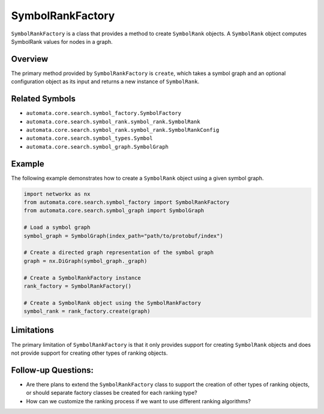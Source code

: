 SymbolRankFactory
=================

``SymbolRankFactory`` is a class that provides a method to create
``SymbolRank`` objects. A ``SymbolRank`` object computes SymbolRank
values for nodes in a graph.

Overview
--------

The primary method provided by ``SymbolRankFactory`` is ``create``,
which takes a symbol graph and an optional configuration object as its
input and returns a new instance of ``SymbolRank``.

Related Symbols
---------------

-  ``automata.core.search.symbol_factory.SymbolFactory``
-  ``automata.core.search.symbol_rank.symbol_rank.SymbolRank``
-  ``automata.core.search.symbol_rank.symbol_rank.SymbolRankConfig``
-  ``automata.core.search.symbol_types.Symbol``
-  ``automata.core.search.symbol_graph.SymbolGraph``

Example
-------

The following example demonstrates how to create a ``SymbolRank`` object
using a given symbol graph.

.. code:: python

   import networkx as nx
   from automata.core.search.symbol_factory import SymbolRankFactory
   from automata.core.search.symbol_graph import SymbolGraph

   # Load a symbol graph
   symbol_graph = SymbolGraph(index_path="path/to/protobuf/index")

   # Create a directed graph representation of the symbol graph
   graph = nx.DiGraph(symbol_graph._graph)

   # Create a SymbolRankFactory instance
   rank_factory = SymbolRankFactory()

   # Create a SymbolRank object using the SymbolRankFactory
   symbol_rank = rank_factory.create(graph)

Limitations
-----------

The primary limitation of ``SymbolRankFactory`` is that it only provides
support for creating ``SymbolRank`` objects and does not provide support
for creating other types of ranking objects.

Follow-up Questions:
--------------------

-  Are there plans to extend the ``SymbolRankFactory`` class to support
   the creation of other types of ranking objects, or should separate
   factory classes be created for each ranking type?
-  How can we customize the ranking process if we want to use different
   ranking algorithms?
